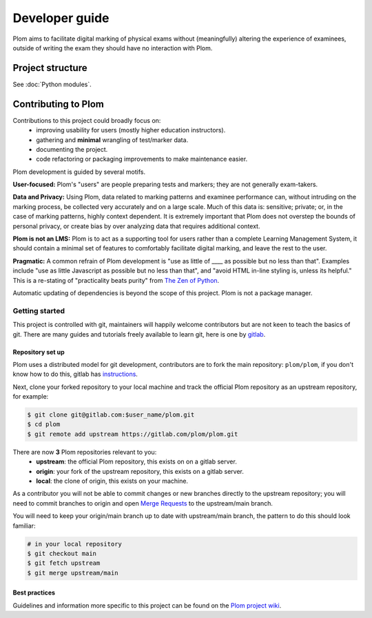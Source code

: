 .. Plom documentation
   Copyright (C) 2024 Aidan Murphy
   Copyright (C) 2024-2025 Colin B. Macdonald
   SPDX-License-Identifier: AGPL-3.0-or-later

*********************************
Developer guide
*********************************

Plom aims to facilitate digital marking of physical exams without
(meaningfully) altering the experience of examinees,
outside of writing the exam they should have no interaction with Plom.

Project structure
================================

See :doc:`Python modules`.


Contributing to Plom
================================

Contributions to this project could broadly focus on:
 * improving usability for users (mostly higher education instructors).
 * gathering and **minimal** wrangling of test/marker data.
 * documenting the project.
 * code refactoring or packaging improvements to make maintenance easier.

Plom development is guided by several motifs.

**User-focused:** Plom's "users" are people preparing tests and
markers; they are not generally exam-takers.

**Data and Privacy:** Using Plom, data related to marking patterns and examinee performance can,
without intruding on the marking process, be collected very accurately
and on a large scale.
Much of this data is: sensitive; private; or, in the case of marking patterns,
highly context dependent.
It is extremely important that Plom does not overstep the bounds of
personal privacy, or create bias by over analyzing data that requires
additional context.

**Plom is not an LMS:** Plom is to act as a supporting tool for users rather than a complete
Learning Management System, it should contain a minimal set of features to
comfortably facilitate digital marking, and leave the rest to the user.

**Pragmatic:** A common refrain of Plom development is "use as little
of ____ as possible but no less than that".  Examples include "use as
little Javascript as possible but no less than that", and "avoid HTML
in-line styling is, unless its helpful."  This is a re-stating of
"practicality beats purity" from
`The Zen of Python <https://peps.python.org/pep-0020/>`_.

Automatic updating of dependencies is beyond the scope of this project.
Plom is not a package manager.


Getting started
---------------------------------

This project is controlled with git, maintainers will happily welcome
contributors but are not keen to teach the basics of git.
There are many guides and tutorials freely available to learn git, here is one by
`gitlab <https://docs.gitlab.com/ee/tutorials/learn_git.html>`_.


Repository set up
^^^^^^^^^^^^^^^^^^^^^^^^^^^^^^^^^

Plom uses a distributed model for git development, contributors are to fork the
main repository: ``plom/plom``, if you don't know how to do this, gitlab has
`instructions <https://docs.gitlab.com/ee/user/project/repository/forking_workflow.html>`_.

Next, clone your forked repository to your local machine and track the official
Plom repository as an upstream repository, for example:

.. code-block:: sh

   $ git clone git@gitlab.com:$user_name/plom.git
   $ cd plom
   $ git remote add upstream https://gitlab.com/plom/plom.git

There are now **3** Plom repositories relevant to you:
 * **upstream**: the official Plom repository, this exists on on a gitlab server.
 * **origin**: your fork of the upstream repository, this exists on a gitlab server.
 * **local**: the clone of origin, this exists on your machine.

As a contributor you will not be able to commit changes or new branches directly to the
upstream repository; you will need to commit branches to origin and open
`Merge Requests <https://docs.gitlab.com/ee/user/project/merge_requests/creating_merge_requests.html>`_
to the upstream/main branch.

You will need to keep your origin/main branch up to date with upstream/main branch,
the pattern to do this should look familiar:

.. code-block:: sh

   # in your local repository
   $ git checkout main
   $ git fetch upstream
   $ git merge upstream/main


Best practices
^^^^^^^^^^^^^^^^^^^^^^^^^^^^^^^^^

Guidelines and information more specific to this project can
be found on the
`Plom project wiki <https://gitlab.com/plom/plom/-/wikis/home>`_.
